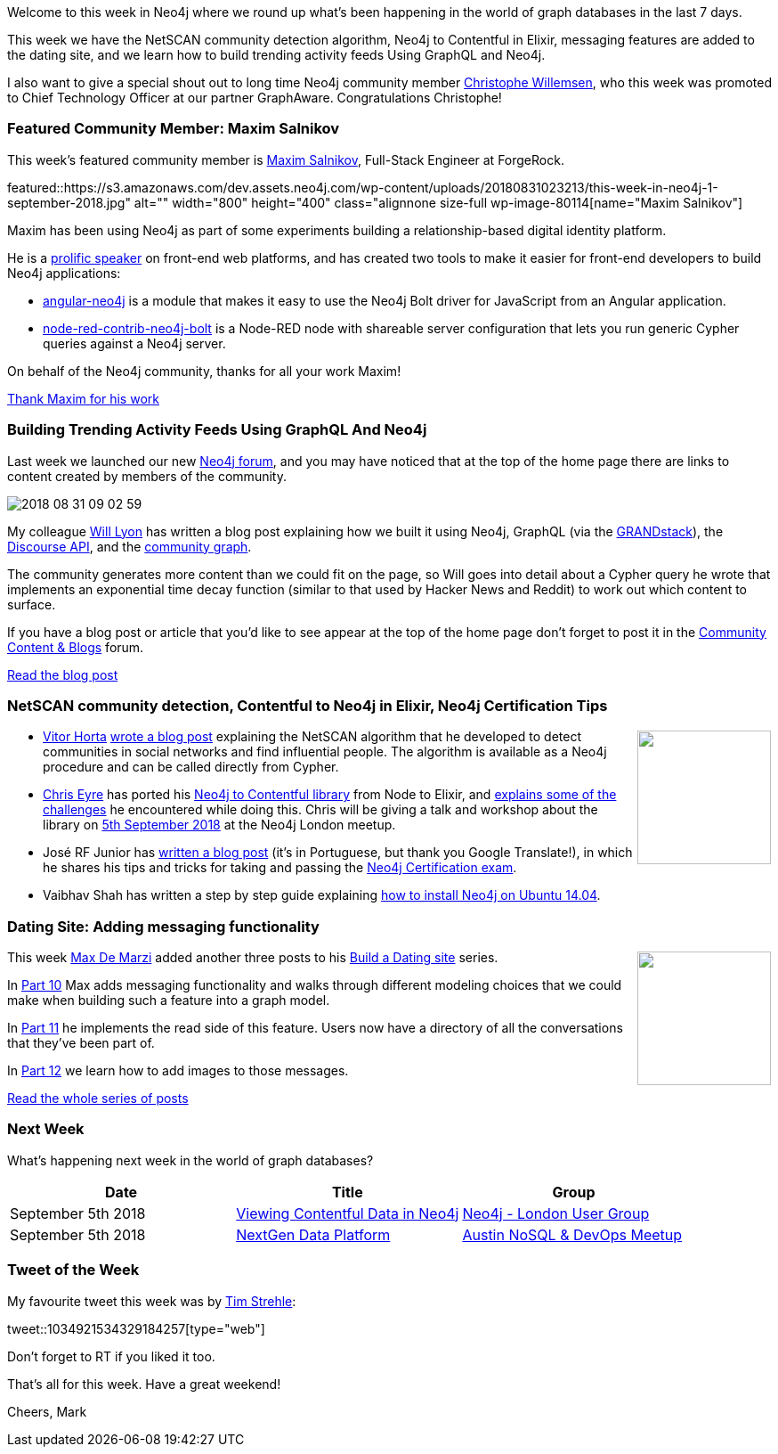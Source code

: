 ﻿:linkattrs:
:type: "web"

////
[Keywords/Tags:]
<insert-tags-here>


[Meta Description:]
Discover what's new in the Neo4j community for the week of 4 August 2018


[Primary Image File Name:]
this-week-neo4j-31-march-2018.jpg

[Primary Image Alt Text:]
Explore everything that's happening in the Neo4j community for the week of 9 June 2018

[Headline:]
This Week in Neo4j – Building a dating website, 

[Body copy:]
////

Welcome to this week in Neo4j where we round up what's been happening in the world of graph databases in the last 7 days.

This week we have the NetSCAN community detection algorithm, Neo4j to Contentful in Elixir, messaging features are added to the dating site, and we learn how to build trending activity feeds Using GraphQL and Neo4j. 

I also want to give a special shout out to long time Neo4j community member https://community.neo4j.com/t/christophe-willemsen/171[Christophe Willemsen^], who this week was promoted to Chief Technology Officer at our partner GraphAware. Congratulations Christophe!

[[featured-community-member]]
=== Featured Community Member: Maxim Salnikov

This week’s featured community member is https://twitter.com/webmaxru?lang=en[Maxim Salnikov^], Full-Stack Engineer at ForgeRock.

featured::https://s3.amazonaws.com/dev.assets.neo4j.com/wp-content/uploads/20180831023213/this-week-in-neo4j-1-september-2018.jpg" alt="" width="800" height="400" class="alignnone size-full wp-image-80114[name="Maxim Salnikov"]

Maxim has been using Neo4j as part of some experiments building a relationship-based digital identity platform. 

He is a https://www.youtube.com/playlist?list=PLmXhAjRjRcwKLhoDrGEeI-t67Wg6_0eD8[prolific speaker^] on front-end web platforms, and has created two tools to make it easier for front-end developers to build Neo4j applications:

* https://www.npmjs.com/package/angular-neo4j[angular-neo4j^] is a module that makes it easy to use the Neo4j Bolt driver for JavaScript from an Angular application.

* https://www.npmjs.com/package/node-red-contrib-neo4j-bolt[node-red-contrib-neo4j-bolt^] is a Node-RED node with shareable server configuration that lets you run generic Cypher queries against a Neo4j server.

On behalf of the Neo4j community, thanks for all your work Maxim!

link:https://community.neo4j.com/t/maxim-salnikov-full-stack-engineer-from-oslo-maintainer-of-angular-neo4j/386[Thank Maxim for his work, role="medium button"]

[[features-1]]
=== Building Trending Activity Feeds Using GraphQL And Neo4j

Last week we launched our new https://community.neo4j.com/[Neo4j forum^], and you may have noticed that at the top of the home page there are links to content created by members of the community. 

image::https://s3.amazonaws.com/dev.assets.neo4j.com/wp-content/uploads/20180831010413/2018-08-31_09-02-59.png[]

My colleague https://twitter.com/lyonwj[Will Lyon^] has written a blog post explaining how we built it using Neo4j, GraphQL (via the https://grandstack.io/[GRANDstack^]), the https://docs.discourse.org/[Discourse API^], and the https://github.com/community-graph[community graph^].

The community generates more content than we could fit on the page, so Will goes into detail about a Cypher query he wrote that implements an exponential time decay function (similar to that used by Hacker News and Reddit) to work out which content to surface. 

If you have a blog post or article that you'd like to see appear at the top of the home page don't forget to post it in the https://community.neo4j.com/c/community-content-blogs[Community Content & Blogs^] forum.

link:https://hackernoon.com/building-trending-activity-feeds-using-graphql-and-neo4j-e62ee790238e[Read the blog post, role="medium button"]

[[articles-1]]
=== NetSCAN community detection, Contentful to Neo4j in Elixir, Neo4j Certification Tips

++++
<div style="float:right; padding: 2px	">
<img src="https://s3.amazonaws.com/dev.assets.neo4j.com/wp-content/uploads/20180831030708/1_jBYuGt6CHONsjhQ_TRHdUg.png" width="150px"  />
</div>
++++

* https://twitter.com/vitorcautiero[Vitor Horta^] https://medium.com/neo4j/community-detection-in-social-networks-with-neo4j-and-netscan-d2f90074dcbb[wrote a blog post^] explaining the NetSCAN algorithm that he developed to detect communities in social networks and find influential people. The algorithm is available as a Neo4j procedure and can be called directly from Cypher.

* https://twitter.com/chriseyre2000[Chris Eyre^] has ported his https://github.com/chriseyre2000/contentful_to_neo4j_ex[Neo4j to Contentful library^] from Node to Elixir, and https://devrantsblog.wordpress.com/2018/08/27/contentful-to-neo4j-in-elixir/[explains some of the challenges^] he encountered while doing this. Chris will be giving a talk and workshop about the library on https://www.meetup.com/graphdb-london/events/253788396/[5th September 2018^] at the Neo4j London meetup.

* José RF Junior has https://www.linkedin.com/pulse/certificação-neo4j-josé-r-f-junior/[written a blog post^] (it's in Portuguese, but thank you Google Translate!), in which he shares his tips and tricks for taking and passing the https://neo4j.com/graphacademy/neo4j-certification/[Neo4j Certification exam^].

* Vaibhav Shah has written a step by step guide explaining https://www.codementor.io/vaibhavshah/installing-neo4j-on-ubuntu-14-04-step-by-step-guide-mvgkn0o29[how to install Neo4j on Ubuntu 14.04^].



[[features-2]]
=== Dating Site: Adding messaging functionality

++++
<div style="float:right; padding: 2px	">
<img src="https://s3.amazonaws.com/dev.assets.neo4j.com/wp-content/uploads/20180831013430/queen-crazy-little-thing-called-love-emi-electrola.jpg" width="150px"  />
</div>
++++

This week https://twitter.com/maxdemarzi[Max De Marzi^] added another three posts to his https://maxdemarzi.com/tag/dating/[Build a Dating site^] series. 

In https://maxdemarzi.com/2018/08/27/building-a-dating-site-with-neo4j-part-ten/[Part 10^] Max adds messaging functionality and walks through different modeling choices that we could make when building such a feature into a graph model.

In https://maxdemarzi.com/2018/08/28/building-a-dating-site-with-neo4j-part-eleven/[Part 11^] he implements the read side of this feature. Users now have a directory of all the conversations that they've been part of.

In https://maxdemarzi.com/2018/08/29/building-a-dating-site-with-neo4j-part-twelve/[Part 12^] we learn how to add images to those messages.

link:https://maxdemarzi.com/tag/dating/[Read the whole series of posts, role="medium button"]


[[meetups]]
=== Next Week

What’s happening next week in the world of graph databases?

[options="header"]
|=========================================================
|Date |Title | Group

| September 5th 2018 | https://www.meetup.com/graphdb-london/events/253788396/[Viewing Contentful Data in Neo4j^] | https://www.meetup.com/graphdb-london/[Neo4j - London User Group^] 

| September 5th 2018 | https://www.meetup.com/Austin-NoSQL-DevOps-Meetup/events/253820709/[NextGen Data Platform^] | https://www.meetup.com/Austin-NoSQL-DevOps-Meetup/[Austin NoSQL & DevOps Meetup^] 

|=========================================================

=== Tweet of the Week

My favourite tweet this week was by https://twitter.com/tistre/[Tim Strehle^]:

tweet::1034921534329184257[type={type}]

Don't forget to RT if you liked it too. 

That’s all for this week. Have a great weekend!

Cheers, Mark

////

[[articles-1]]
=== Bolt Driver for Angular, Neo4j on CentOS, Heavyweight Boxing Graph

++++
<div style="float:right; padding: 2px	">
<img src="https://s3.amazonaws.com/dev.assets.neo4j.com/wp-content/uploads/20180824140701/1_FrTrTgWQ2AV37hG-DTNGdw.png" width="150px"  />
</div>
++++


[[features-2]]
=== ESCO in Neo4j

++++
<div style="float:right; padding: 2px	">
<img src="https://s3.amazonaws.com/dev.assets.neo4j.com/wp-content/uploads/20180824133502/Screen-Shot-2018-08-23-at-13.19.02.png" width="150px"  />
</div>
++++

abc

link:https://blog.bruggen.com/2018/08/esco-database-in-neo4j-skills.html[Read the blog post, role="medium button"]


[[new-community-site]]
=== New Neo4j Community Site & Forum

++++
<div style="float:right; padding: 2px	">
<img src="https://s3.amazonaws.com/dev.assets.neo4j.com/wp-content/uploads/20180824034430/download-8.jpeg" width="150px"  />
</div>
++++


[[articles-2]]
=== Building an asset tracker, Piping data into Neo4j, Querying with Neo4j OGM 

++++
<div style="float:right; padding: 2px	">
<img src="https://s3.amazonaws.com/dev.assets.neo4j.com/wp-content/uploads/20180817013819/1_FrQIV8ZCfq65YHMjWdKQJg.jpeg" width="150px"  />
</div>
++++

*abc



[[features-3]]
=== Loading Graph Data for An Object Graph Mapper or GraphQL

++++
<div style="float:right; padding: 2px	">
<img src="https://s3.amazonaws.com/dev.assets.neo4j.com/wp-content/uploads/20180817012612/1_8fXDuFXn0BDok6_gA7EtTg.jpeg" width="150px"  />
</div>
++++

abc

link:https://medium.com/neo4j/loading-graph-data-for-an-object-graph-mapper-or-graphql-5103b1a8b66e[Read the blog post, role="medium button"]



[[online-meetup]]
=== How Graphs Revolutionize Identity and Access Management

https://twitter.com/ellazal[Lju Lazaravic^] presented a webinar in which she explained why Neo4j is such a great fit for Identity and Access Management.

youtube::Mk1QYLOeq3s[type={type}]

Lju takes us through a worked example of a person working in a organisation with a complex hierarchy, and shows how we can use a graph to determine what resources the person should have access to. Lju finishes the talk by going through some case studies of Neo4j customers who are using graphs to solve these types of problems.

* https://neo4j.com/blog/congratulations-cerved-larus-big-data-analytics-award-digital360/
Congrats to Cerved and LARUS for Winning the Big Data Analytics Award from Digital360

* https://github.com/ezrac/POLAR/blob/master/README.md



[[behance-adobe]]
=== Moving Adobe Behance's activity feed from Cassandra -> Neo4j

++++
<div style="float:right; padding: 2px	">
<img src="https://s3.amazonaws.com/dev.assets.neo4j.com/wp-content/uploads/20180720064210/belogo-social-posts-default.png" width="100px"  />
</div>
++++

….

link:http://www.odbms.org/blog/2018/07/on-using-graph-database-technology-at-behance-interview-with-david-fox[Read the full interview, role="medium button"]

=== Neo4j Launches Commercial Kubernetes Application on GCP Marketplace

++++
<div style="float:right; padding: 2px	">
<img src="https://s3.amazonaws.com/dev.assets.neo4j.com/wp-content/uploads/20180720053438/apple-icon.png" width="100px"  />
</div>
++++

….

[[online-meetup]]
=== Online Meetup: Meta-exp

youtube::6aBsPquK-kg[type={type}]

[[golang]]
=== First alpha of Go Neo4j driver

++++
<div style="float:right; padding: 2px	">
<img src="https://s3.amazonaws.com/dev.assets.neo4j.com/wp-content/uploads/20180720072418/1__XgWKTM2vRHQrRUlaMMZCw.jpeg" width="100px"  />
</div>
++++

meta exp


youtube::6aBsPquK-kg[type={type}]

link:https://medium.com/neo4j/neo4j-drivers-are-go-9697baf4d116[Learn about the Neo4j Go Driver, role="medium button"]

[[apoc-series]]
=== Creating Nodes and Relationships Dynamically with APOC 

Creating nodes and relationships with Cypher is really straightforward. It only gets tricky when you have labels, relationship-types or property-keys that are driven by data and dynamic.

youtube::KsAb8QHClNg[type={type}]

The Cypher planner only works with static tokens and in this video https://twitter.com/mesirii[Michael^] shows how APOC procedures come to the rescue here for creating, merging and updating nodes and relationships with dynamic data coming from user provided strings or lists.

link:https://www.youtube.com/watch?v=V1DTBjetIfk&list=PL9Hl4pk2FsvXEww23lDX_owoKoqqBQpdq&index=1[Watch the whole APOC series, role="medium button"]

[[apoc-youtube]]
=== APOC YouTube Series: Load JSON, Load JDBC, Bulk loading data

++++
<div style="float:right; padding: 2px	">
<img src="https://s3.amazonaws.com/dev.assets.neo4j.com/wp-content/uploads/20180629061434/apoc-neo4j-user-defined-procedures1.gif" width="120px"  />
</div>
++++

This week https://twitter.com/mesirii[Michael^] released 4 more videos in the Neo4j APOC YouTube series:

* https://www.youtube.com/watch?v=yEN6TCL8WGk&list=PL9Hl4pk2FsvXEww23lDX_owoKoqqBQpdq&index=4&t=0s[Exploring Neo4j Database Metadata in APOC (#3)^]

* https://www.youtube.com/watch?v=M1P1IlQdb5M&list=PL9Hl4pk2FsvXEww23lDX_owoKoqqBQpdq&index=4[Loading Data from JSON Web APIs into Neo4j with apoc.load.json (#4)^]

* https://www.youtube.com/watch?v=e8UfOHJngQA&index=5&list=PL9Hl4pk2FsvXEww23lDX_owoKoqqBQpdq[Load Data from Relational DBs with JDBC and APOC (#5)^]

* https://www.youtube.com/watch?v=t1Nr5C5TAYs&index=6&list=PL9Hl4pk2FsvXEww23lDX_owoKoqqBQpdq[Efficiently Updating and Inserting Data With apoc.periodic.iterate (#6)^] 

You can find a list of all the videos so far in https://www.youtube.com/playlist?list=PL9Hl4pk2FsvXEww23lDX_owoKoqqBQpdq[the Neo4j APOC Utility Library HowTo Series playlist^].

[[knowledge-base]]
=== How deletes work in Neo4j

++++
<div style="float:right; padding: 2px	">
<img src="https://s3.amazonaws.com/dev.assets.neo4j.com/wp-content/uploads/20180112025916/learn-2999580_640.jpg" width="120px"  />
</div>
++++

This week from the https://neo4j.com/developer/kb/[Neo4j Knowledge base^] we have …

[[european-roads-google-analytics-tibco-spitfire]]
=== European road graph, Google Analytics -> Neo4j, TIBCO Spitfire

++++
<div style="float:right; padding: 2px	">
<img src="https://s3.amazonaws.com/dev.assets.neo4j.com/wp-content/uploads/20180713060902/A%CC%8ArhusE3-A101968.07.27.jpg" width="100px"  />
</div>
++++

[[ml-models]]
=== Graphs and ML: Remembering Models

++++
<div style="float:right; padding: 2px	">
<img src="https://s3.amazonaws.com/dev.assets.neo4j.com/wp-content/uploads/20180713072117/1_c-wlReFlN_WRaz9KS9yRxA.jpeg" width="150px"  />
</div>
++++

Last week https://twitter.com/ML_auren[Lauren^] wrote an article explaining the linear regression procedures she added for Neo4j, and this week she's https://medium.com/neo4j/a-developers-look-ml-models-in-neo4j-7d4cbacb320c[written an article^] explaining some of the internals.

Lauren explains her design decisions and looks at the advantages and disadvantages of different approaches. Lauren and https://twitter.com/mdavidallen[David Allen^] also have https://twitter.com/ML_auren/status/1017522612316983296[an interesting discussion on twitter^] about using Neo4j as a master data solution for machine learning systems.


////
